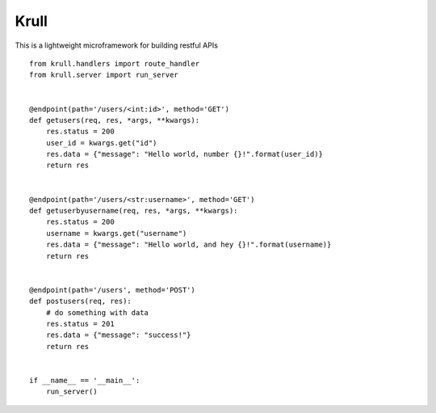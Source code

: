 Krull
=======================

This is a lightweight microframework for building restful APIs
::
    from krull.handlers import route_handler
    from krull.server import run_server


    @endpoint(path='/users/<int:id>', method='GET')
    def getusers(req, res, *args, **kwargs):
        res.status = 200
        user_id = kwargs.get("id")
        res.data = {"message": "Hello world, number {}!".format(user_id)}
        return res


    @endpoint(path='/users/<str:username>', method='GET')
    def getuserbyusername(req, res, *args, **kwargs):
        res.status = 200
        username = kwargs.get("username")
        res.data = {"message": "Hello world, and hey {}!".format(username)}
        return res


    @endpoint(path='/users', method='POST')
    def postusers(req, res):
        # do something with data
        res.status = 201
        res.data = {"message": "success!"}
        return res


    if __name__ == '__main__':
        run_server()

